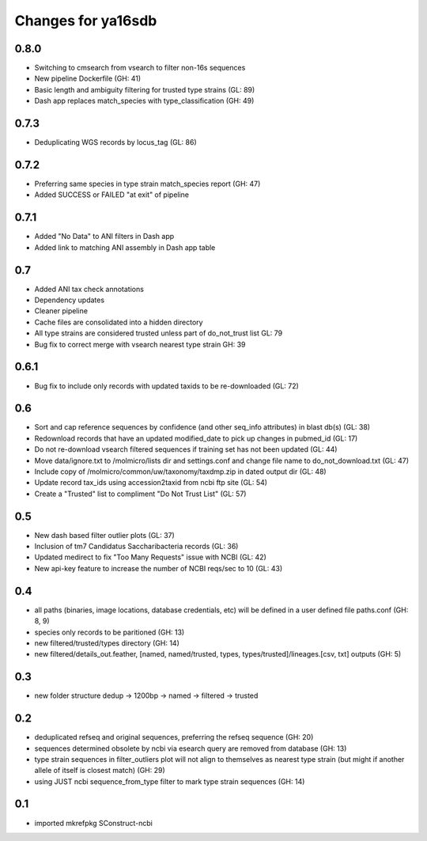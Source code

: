 ===================
Changes for ya16sdb
===================

0.8.0
=====
* Switching to cmsearch from vsearch to filter non-16s sequences
* New pipeline Dockerfile (GH: 41)
* Basic length and ambiguity filtering for trusted type strains (GL: 89)
* Dash app replaces match_species with type_classification (GH: 49)

0.7.3
=====
* Deduplicating WGS records by locus_tag (GL: 86)

0.7.2
=====
* Preferring same species in type strain match_species report (GH: 47)
* Added SUCCESS or FAILED "at exit" of pipeline

0.7.1
=====
* Added "No Data" to ANI filters in Dash app
* Added link to matching ANI assembly in Dash app table

0.7
===
* Added ANI tax check annotations
* Dependency updates
* Cleaner pipeline
* Cache files are consolidated into a hidden directory
* All type strains are considered trusted unless part of do_not_trust list GL: 79
* Bug fix to correct merge with vsearch nearest type strain GH: 39

0.6.1
=====
* Bug fix to include only records with updated taxids to be re-downloaded (GL: 72)

0.6
===
* Sort and cap reference sequences by confidence (and other seq_info attributes) in blast db(s) (GL: 38)
* Redownload records that have an updated modified_date to pick up changes in pubmed_id (GL: 17)
* Do not re-download vsearch filtered sequences if training set has not been updated (GL: 44)
* Move data/ignore.txt to /molmicro/lists dir and settings.conf and change file name to do_not_download.txt (GL: 47)
* Include copy of /molmicro/common/uw/taxonomy/taxdmp.zip in dated output dir (GL: 48)
* Update record tax_ids using accession2taxid from ncbi ftp site (GL: 54)
* Create a "Trusted" list to compliment "Do Not Trust List" (GL: 57)

0.5
===
* New dash based filter outlier plots (GL: 37)
* Inclusion of tm7 Candidatus Saccharibacteria records (GL: 36)
* Updated medirect to fix "Too Many Requests" issue with NCBI (GL: 42)
* New api-key feature to increase the number of NCBI reqs/sec to 10 (GL: 43)

0.4
=======
* all paths (binaries, image locations, database credentials, etc) will be defined in a user defined file paths.conf (GH: 8, 9)
* species only records to be paritioned (GH: 13)
* new filtered/trusted/types directory (GH: 14)
* new filtered/details_out.feather, [named, named/trusted, types, types/trusted]/lineages.[csv, txt] outputs (GH: 5)

0.3
===
* new folder structure dedup -> 1200bp -> named -> filtered -> trusted

0.2
===
* deduplicated refseq and original sequences, preferring the refseq sequence (GH: 20)
* sequences determined obsolete by ncbi via esearch query are removed from database (GH: 13)
* type strain sequences in filter_outliers plot will not align to themselves as nearest type strain 
  (but might if another allele of itself is closest match) (GH: 29)
* using JUST ncbi sequence_from_type filter to mark type strain sequences (GH: 14)

0.1
=======
* imported mkrefpkg SConstruct-ncbi
